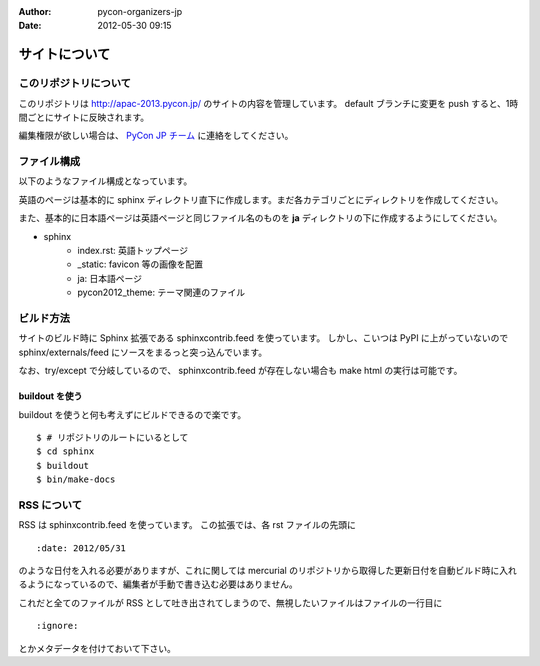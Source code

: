 :Author: pycon-organizers-jp
:Date: 2012-05-30 09:15

================
 サイトについて
================

このリポジトリについて
======================
このリポジトリは http://apac-2013.pycon.jp/ のサイトの内容を管理しています。
default ブランチに変更を push すると、1時間ごとにサイトに反映されます。

編集権限が欲しい場合は、 `PyCon JP チーム <https://bitbucket.org/pyconjp>`_ に連絡をしてください。

ファイル構成
============
以下のようなファイル構成となっています。

英語のページは基本的に sphinx ディレクトリ直下に作成します。まだ各カテゴリごとにディレクトリを作成してください。

また、基本的に日本語ページは英語ページと同じファイル名のものを **ja** ディレクトリの下に作成するようにしてください。

- sphinx
   - index.rst: 英語トップページ
   - _static: favicon 等の画像を配置
   - ja: 日本語ページ
   - pycon2012_theme: テーマ関連のファイル

ビルド方法
==========

サイトのビルド時に Sphinx 拡張である sphinxcontrib.feed を使っています。
しかし、こいつは PyPI に上がっていないので sphinx/externals/feed にソースをまるっと突っ込んでいます。

なお、try/except で分岐しているので、 sphinxcontrib.feed が存在しない場合も make html の実行は可能です。

buildout を使う
---------------

buildout を使うと何も考えずにビルドできるので楽です。

::

   $ # リポジトリのルートにいるとして
   $ cd sphinx
   $ buildout
   $ bin/make-docs

.. 自力でがんばる
   --------------

   buildout しなくても sphinx/externals/feed を PYTHONPATH に追加するだけなのでそれほど面倒ではありません。
   その場合でも sphinx は既にインストールされている必要があります。
   また、 sphinx のバージョンが古いとエラーになるかもしれません。

   ::

      $ # リポジトリのルートにいるとして
      $ cd sphinx
      $ export PYTHONPATH=`pwd`/externals/feed
      $ make html


RSS について
============

RSS は sphinxcontrib.feed を使っています。
この拡張では、各 rst ファイルの先頭に

::

    :date: 2012/05/31

のような日付を入れる必要がありますが、これに関しては mercurial のリポジトリから取得した更新日付を自動ビルド時に入れるようになっているので、編集者が手動で書き込む必要はありません。

これだと全てのファイルが RSS として吐き出されてしまうので、無視したいファイルはファイルの一行目に

::

    :ignore:

とかメタデータを付けておいて下さい。




